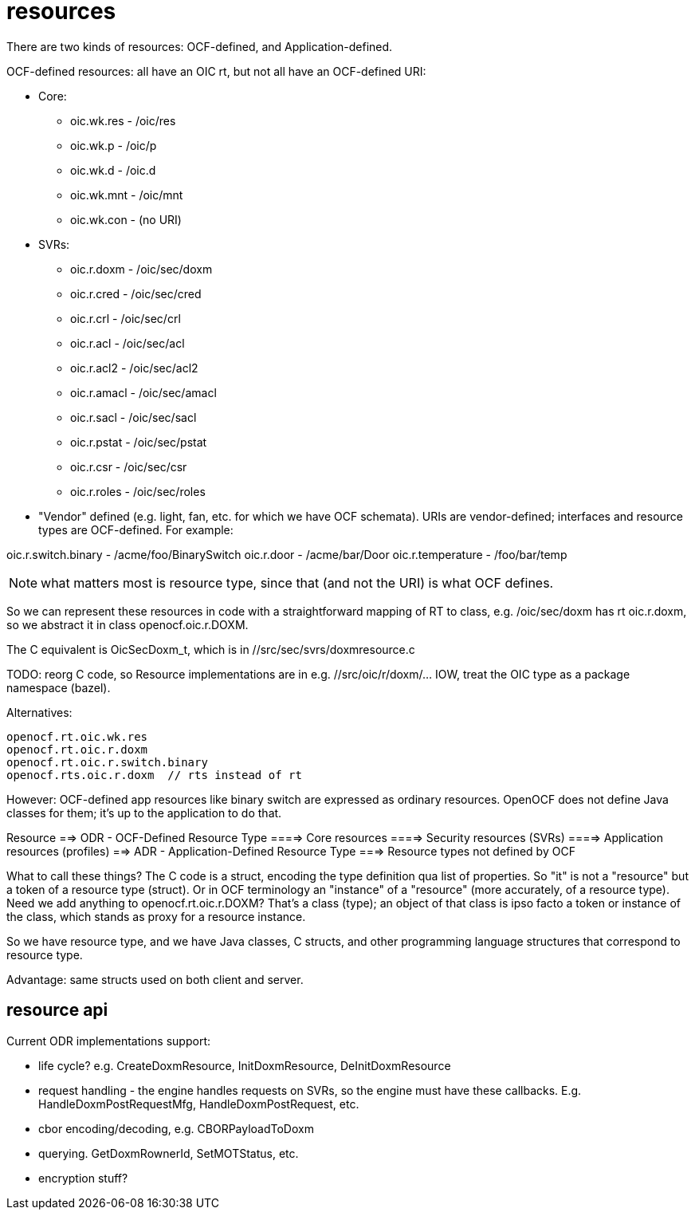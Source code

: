 = resources

There are two kinds of resources: OCF-defined, and Application-defined.

OCF-defined resources: all have an OIC rt, but not all have an
OCF-defined URI:

* Core:
** oic.wk.res  - /oic/res
** oic.wk.p    - /oic/p
** oic.wk.d    - /oic.d
** oic.wk.mnt  - /oic/mnt
** oic.wk.con  - (no URI)

* SVRs:
** oic.r.doxm  - /oic/sec/doxm
** oic.r.cred  - /oic/sec/cred
** oic.r.crl   - /oic/sec/crl
** oic.r.acl   - /oic/sec/acl
** oic.r.acl2  - /oic/sec/acl2
** oic.r.amacl - /oic/sec/amacl
** oic.r.sacl  - /oic/sec/sacl
** oic.r.pstat - /oic/sec/pstat
** oic.r.csr   - /oic/sec/csr
** oic.r.roles - /oic/sec/roles

* "Vendor" defined (e.g. light, fan, etc. for which we have OCF
  schemata). URIs are vendor-defined; interfaces and resource types
  are OCF-defined. For example:

oic.r.switch.binary - /acme/foo/BinarySwitch
oic.r.door          - /acme/bar/Door
oic.r.temperature   - /foo/bar/temp

NOTE: what matters most is resource type, since that (and not the URI)
is what OCF defines.

So we can represent these resources in code with a straightforward
mapping of RT to class, e.g. /oic/sec/doxm has rt oic.r.doxm, so we
abstract it in class openocf.oic.r.DOXM.

The C equivalent is OicSecDoxm_t, which is in //src/sec/svrs/doxmresource.c

TODO: reorg C code, so Resource implementations are in
e.g. //src/oic/r/doxm/... IOW, treat the OIC type as a package
namespace (bazel).

Alternatives:

	openocf.rt.oic.wk.res
	openocf.rt.oic.r.doxm
	openocf.rt.oic.r.switch.binary
	openocf.rts.oic.r.doxm  // rts instead of rt

However: OCF-defined app resources like binary switch are expressed as
ordinary resources.  OpenOCF does not define Java classes for them;
it's up to the application to do that.

Resource
==> ODR - OCF-Defined Resource Type
====> Core resources
====> Security resources (SVRs)
====> Application resources (profiles)
==> ADR - Application-Defined Resource Type
===> Resource types not defined by OCF

What to call these things?  The C code is a struct, encoding the type
definition qua list of properties.  So "it" is not a "resource" but a
token of a resource type (struct).  Or in OCF terminology an
"instance" of a "resource" (more accurately, of a resource type).
Need we add anything to openocf.rt.oic.r.DOXM?  That's a class (type);
an object of that class is ipso facto a token or instance of the
class, which stands as proxy for a resource instance.

So we have resource type, and we have Java classes, C structs, and
other programming language structures that correspond to resource
type.

Advantage: same structs used on both client and server.

== resource api

Current ODR implementations support:

    * life cycle? e.g. CreateDoxmResource, InitDoxmResource, DeInitDoxmResource

    * request handling - the engine handles requests on SVRs, so the
      engine must have these callbacks. E.g. HandleDoxmPostRequestMfg,
      HandleDoxmPostRequest, etc.

    * cbor encoding/decoding, e.g. CBORPayloadToDoxm

    * querying.  GetDoxmRownerId, SetMOTStatus, etc.

    * encryption stuff?